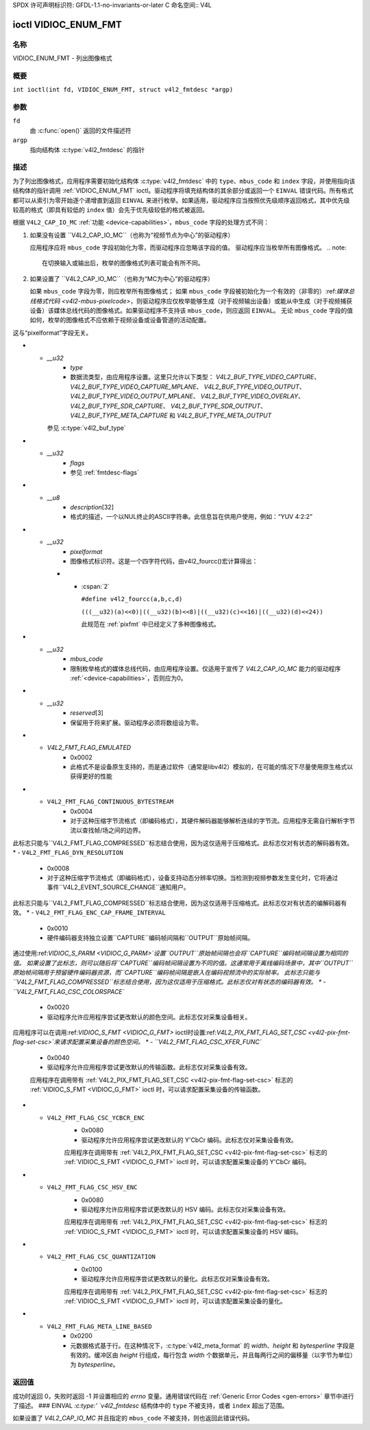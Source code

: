 SPDX 许可声明标识符: GFDL-1.1-no-invariants-or-later
C 命名空间:: V4L

.. _VIDIOC_ENUM_FMT:

*********************
ioctl VIDIOC_ENUM_FMT
*********************

名称
====

VIDIOC_ENUM_FMT - 列出图像格式

概要
====

.. c:macro:: VIDIOC_ENUM_FMT

``int ioctl(int fd, VIDIOC_ENUM_FMT, struct v4l2_fmtdesc *argp)``

参数
=========

``fd``
    由 :c:func:`open()` 返回的文件描述符
``argp``
    指向结构体 :c:type:`v4l2_fmtdesc` 的指针
描述
===========

为了列出图像格式，应用程序需要初始化结构体 :c:type:`v4l2_fmtdesc` 中的 ``type``、``mbus_code`` 和 ``index`` 字段，并使用指向该结构体的指针调用 :ref:`VIDIOC_ENUM_FMT` ioctl。驱动程序将填充结构体的其余部分或返回一个 ``EINVAL`` 错误代码。所有格式都可以从索引为零开始逐个递增直到返回 ``EINVAL`` 来进行枚举。如果适用，驱动程序应当按照优先级顺序返回格式，其中优先级较高的格式（即具有较低的 ``index`` 值）会先于优先级较低的格式被返回。

根据 ``V4L2_CAP_IO_MC`` :ref:`功能 <device-capabilities>`，``mbus_code`` 字段的处理方式不同：

1) 如果没有设置 ``V4L2_CAP_IO_MC``（也称为“视频节点为中心”的驱动程序）

   应用程序应将 ``mbus_code`` 字段初始化为零，而驱动程序应忽略该字段的值。
   驱动程序应当枚举所有图像格式。
   .. note::
   
      在切换输入或输出后，枚举的图像格式列表可能会有所不同。

2) 如果设置了 ``V4L2_CAP_IO_MC``（也称为“MC为中心”的驱动程序）

   如果 ``mbus_code`` 字段为零，则应枚举所有图像格式；
   如果 ``mbus_code`` 字段被初始化为一个有效的（非零的）:ref:`媒体总线格式代码 <v4l2-mbus-pixelcode>`，则驱动程序应仅枚举能够生成（对于视频输出设备）或能从中生成（对于视频捕获设备）该媒体总线代码的图像格式。如果驱动程序不支持该 ``mbus_code``，则应返回 ``EINVAL``。
   无论 ``mbus_code`` 字段的值如何，枚举的图像格式不应依赖于视频设备或设备管道的活动配置。

.. c:type:: v4l2_fmtdesc

.. cssclass:: longtable

.. tabularcolumns:: |p{4.4cm}|p{4.4cm}|p{8.5cm}|

.. flat-table:: struct v4l2_fmtdesc
    :header-rows:  0
    :stub-columns: 0
    :widths:       1 1 2

    * - __u32
      - ``index``
      - 格式在枚举中的编号，由应用程序设置
这与“pixelformat”字段无关。

* - `__u32`
      - `type`
      - 数据流类型，由应用程序设置。这里只允许以下类型：
        `V4L2_BUF_TYPE_VIDEO_CAPTURE`、
        `V4L2_BUF_TYPE_VIDEO_CAPTURE_MPLANE`、
        `V4L2_BUF_TYPE_VIDEO_OUTPUT`、
        `V4L2_BUF_TYPE_VIDEO_OUTPUT_MPLANE`、
        `V4L2_BUF_TYPE_VIDEO_OVERLAY`、
        `V4L2_BUF_TYPE_SDR_CAPTURE`、
        `V4L2_BUF_TYPE_SDR_OUTPUT`、
        `V4L2_BUF_TYPE_META_CAPTURE` 和
        `V4L2_BUF_TYPE_META_OUTPUT`
    参见 :c:type:`v4l2_buf_type`
* - `__u32`
      - `flags`
      - 参见 :ref:`fmtdesc-flags`
* - `__u8`
      - `description`\ [32]
      - 格式的描述，一个以NUL终止的ASCII字符串。此信息旨在供用户使用，例如：“YUV 4:2:2”
* - `__u32`
      - `pixelformat`
      - 图像格式标识符。这是一个四字符代码，由v4l2_fourcc()宏计算得出：

    * - :cspan:`2`

        .. _v4l2-fourcc:

        ``#define v4l2_fourcc(a,b,c,d)``

        ``(((__u32)(a)<<0)|((__u32)(b)<<8)|((__u32)(c)<<16)|((__u32)(d)<<24))``

        此规范在 :ref:`pixfmt` 中已经定义了多种图像格式。
.. 注意::

       这些代码与Windows世界中使用的代码不同。
* - `__u32`
      - `mbus_code`
      - 限制枚举格式的媒体总线代码，由应用程序设置。仅适用于宣传了 `V4L2_CAP_IO_MC` 能力的驱动程序 :ref:`<device-capabilities>`，否则应为0。
* - `__u32`
      - `reserved`\ [3]
      - 保留用于将来扩展。驱动程序必须将数组设为零。

.. tabularcolumns:: |p{8.4cm}|p{1.8cm}|p{7.1cm}|

.. cssclass:: longtable

.. _fmtdesc-flags:

.. flat-table:: 图像格式描述标志
    :header-rows:  0
    :stub-columns: 0
    :widths:       3 1 4

    * - `V4L2_FMT_FLAG_COMPRESSED`
      - 0x0001
      - 这是一个压缩格式
* - `V4L2_FMT_FLAG_EMULATED`
      - 0x0002
      - 此格式不是设备原生支持的，而是通过软件（通常是libv4l2）模拟的，在可能的情况下尽量使用原生格式以获得更好的性能
* - ``V4L2_FMT_FLAG_CONTINUOUS_BYTESTREAM``
      - 0x0004
      - 对于这种压缩字节流格式（即编码格式），其硬件解码器能够解析连续的字节流。应用程序无需自行解析字节流以查找帧/场之间的边界。
此标志只能与``V4L2_FMT_FLAG_COMPRESSED``标志结合使用，因为这仅适用于压缩格式。此标志仅对有状态的解码器有效。
* - ``V4L2_FMT_FLAG_DYN_RESOLUTION``
      - 0x0008
      - 对于这种压缩字节流格式（即编码格式），设备支持动态分辨率切换。当检测到视频参数发生变化时，它将通过事件``V4L2_EVENT_SOURCE_CHANGE``通知用户。
此标志只能与``V4L2_FMT_FLAG_COMPRESSED``标志结合使用，因为这仅适用于压缩格式。此标志仅对有状态的编解码器有效。
* - ``V4L2_FMT_FLAG_ENC_CAP_FRAME_INTERVAL``
      - 0x0010
      - 硬件编码器支持独立设置``CAPTURE``编码帧间隔和``OUTPUT``原始帧间隔。
通过使用:ref:`VIDIOC_S_PARM <VIDIOC_G_PARM>`设置``OUTPUT``原始帧间隔也会将``CAPTURE``编码帧间隔设置为相同的值。
如果设置了此标志，则可以随后将``CAPTURE``编码帧间隔设置为不同的值。这通常用于离线编码场景中，其中``OUTPUT``原始帧间隔用于预留硬件编码器资源，而``CAPTURE``编码帧间隔是嵌入在编码视频流中的实际帧率。
此标志只能与``V4L2_FMT_FLAG_COMPRESSED``标志结合使用，因为这仅适用于压缩格式。此标志仅对有状态的编码器有效。
* - ``V4L2_FMT_FLAG_CSC_COLORSPACE``
      - 0x0020
      - 驱动程序允许应用程序尝试更改默认的颜色空间。此标志仅对采集设备相关。
应用程序可以在调用:ref:`VIDIOC_S_FMT <VIDIOC_G_FMT>` ioctl时设置:ref:`V4L2_PIX_FMT_FLAG_SET_CSC <v4l2-pix-fmt-flag-set-csc>`来请求配置采集设备的颜色空间。
* - ``V4L2_FMT_FLAG_CSC_XFER_FUNC``
      - 0x0040
      - 驱动程序允许应用程序尝试更改默认的传输函数。此标志仅对采集设备有效。
      应用程序在调用带有 :ref:`V4L2_PIX_FMT_FLAG_SET_CSC <v4l2-pix-fmt-flag-set-csc>` 标志的 :ref:`VIDIOC_S_FMT <VIDIOC_G_FMT>` ioctl 时，可以请求配置采集设备的传输函数。

* - ``V4L2_FMT_FLAG_CSC_YCBCR_ENC``
      - 0x0080
      - 驱动程序允许应用程序尝试更改默认的 Y'CbCr 编码。此标志仅对采集设备有效。
      应用程序在调用带有 :ref:`V4L2_PIX_FMT_FLAG_SET_CSC <v4l2-pix-fmt-flag-set-csc>` 标志的 :ref:`VIDIOC_S_FMT <VIDIOC_G_FMT>` ioctl 时，可以请求配置采集设备的 Y'CbCr 编码。

* - ``V4L2_FMT_FLAG_CSC_HSV_ENC``
      - 0x0080
      - 驱动程序允许应用程序尝试更改默认的 HSV 编码。此标志仅对采集设备有效。
      应用程序在调用带有 :ref:`V4L2_PIX_FMT_FLAG_SET_CSC <v4l2-pix-fmt-flag-set-csc>` 标志的 :ref:`VIDIOC_S_FMT <VIDIOC_G_FMT>` ioctl 时，可以请求配置采集设备的 HSV 编码。

* - ``V4L2_FMT_FLAG_CSC_QUANTIZATION``
      - 0x0100
      - 驱动程序允许应用程序尝试更改默认的量化。此标志仅对采集设备有效。
      应用程序在调用带有 :ref:`V4L2_PIX_FMT_FLAG_SET_CSC <v4l2-pix-fmt-flag-set-csc>` 标志的 :ref:`VIDIOC_S_FMT <VIDIOC_G_FMT>` ioctl 时，可以请求配置采集设备的量化。

* - ``V4L2_FMT_FLAG_META_LINE_BASED``
      - 0x0200
      - 元数据格式基于行。在这种情况下，:c:type:`v4l2_meta_format` 的 `width`、`height` 和 `bytesperline` 字段是有效的。缓冲区由 `height` 行组成，每行包含 `width` 个数据单元，并且每两行之间的偏移量（以字节为单位）为 `bytesperline`。

返回值
======
成功时返回 0，失败时返回 -1 并设置相应的 `errno` 变量。通用错误代码在 :ref:`Generic Error Codes <gen-errors>` 章节中进行了描述。
### EINVAL
`:c:type:' `v4l2_fmtdesc` 结构体中的 ``type`` 不被支持，或者 ``index`` 超出了范围。

如果设置了 `V4L2_CAP_IO_MC` 并且指定的 ``mbus_code`` 不被支持，则也返回此错误代码。

